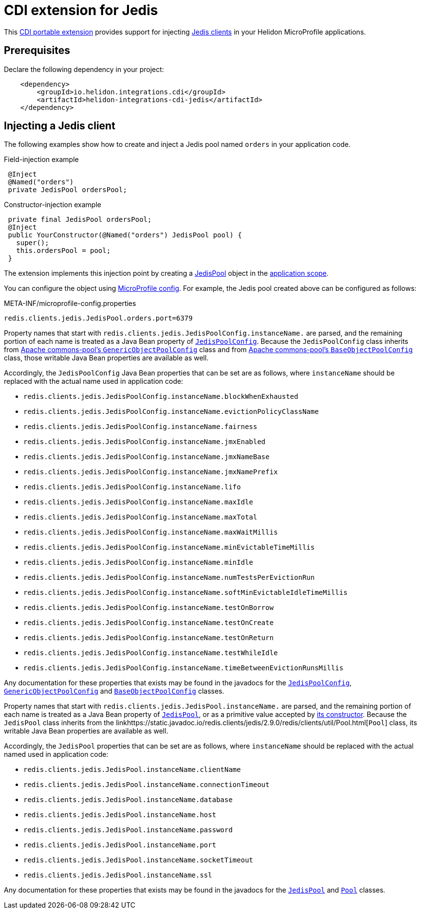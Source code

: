 ///////////////////////////////////////////////////////////////////////////////

    Copyright (c) 2019 Oracle and/or its affiliates. All rights reserved.

    Licensed under the Apache License, Version 2.0 (the "License");
    you may not use this file except in compliance with the License.
    You may obtain a copy of the License at

        http://www.apache.org/licenses/LICENSE-2.0

    Unless required by applicable law or agreed to in writing, software
    distributed under the License is distributed on an "AS IS" BASIS,
    WITHOUT WARRANTIES OR CONDITIONS OF ANY KIND, either express or implied.
    See the License for the specific language governing permissions and
    limitations under the License.

///////////////////////////////////////////////////////////////////////////////

= CDI extension for Jedis
:description: Helidon CDI extension for Jedis
:keywords: helidon, java, microservices, microprofile, extensions, cdi, jedis, redis
:cdi-extension-api-url: https://docs.jboss.org/cdi/spec/2.0/cdi-spec.html#spi
:cdi-applicationscoped-api-url: http://docs.jboss.org/cdi/api/2.0/javax/enterprise/context/ApplicationScoped.html
:jedis-jedispool-api-url: https://static.javadoc.io/redis.clients/jedis/2.9.0/redis/clients/jedis/JedisPool.html
:jedis-jedispool-constructor-api-url: https://static.javadoc.io/redis.clients/jedis/2.9.0/redis/clients/jedis/JedisPool.html#JedisPool-org.apache.commons.pool2.impl.GenericObjectPoolConfig-java.lang.String-int-int-java.lang.String-int-boolean-javax.net.ssl.SSLSocketFactory-javax.net.ssl.SSLParameters-javax.net.ssl.HostnameVerifier-
:jedis-jedispoolconfig-api-url: https://static.javadoc.io/redis.clients/jedis/2.9.0/redis/clients/jedis/JedisPoolConfig.html
:jedis-pool-api-url: https://static.javadoc.io/redis.clients/jedis/2.9.0/redis/clients/util/Pool.html
:jedis-project-url: https://github.com/xetorthio/jedis
:commons-pool-baseobjectpoolconfig-api-url: https://commons.apache.org/proper/commons-pool/apidocs/org/apache/commons/pool2/impl/BaseObjectPoolConfig.html
:commons-pool-genericobjectpoolconfig-api-url: https://commons.apache.org/proper/commons-pool/apidocs/org/apache/commons/pool2/impl/GenericObjectPoolConfig.html

This link:{cdi-extension-api-url}[CDI portable extension] provides support for
 injecting link:{jedis-project-url}[Jedis clients] in your Helidon
 MicroProfile applications.

== Prerequisites

Declare the following dependency in your project:

[source,xml]
----
    <dependency>
        <groupId>io.helidon.integrations.cdi</groupId>
        <artifactId>helidon-integrations-cdi-jedis</artifactId>
    </dependency>
----

== Injecting a Jedis client

The following examples show how to create and inject a Jedis pool named `orders`
 in your application code.

[source,java]
.Field-injection example
----
 @Inject
 @Named("orders")
 private JedisPool ordersPool;
----

[source,java]
.Constructor-injection example
----
 private final JedisPool ordersPool;
 @Inject
 public YourConstructor(@Named("orders") JedisPool pool) {
   super();
   this.ordersPool = pool;
 }
----

The extension implements this injection point by creating a
 link:{jedis-jedispool-api-url}[JedisPool] object in the
 link:{cdi-applicationscoped-api-url}[application scope].

You can configure the object using
 <<microprofile/02_server-configuration.adoc, MicroProfile config>>. For example,
 the Jedis pool created above can be configured as follows:

[source, properties]
.META-INF/microprofile-config.properties
----
redis.clients.jedis.JedisPool.orders.port=6379
----

Property names that start with
`redis.clients.jedis.JedisPoolConfig.instanceName.` are parsed, and
the remaining portion of each name is treated as a Java Bean property
of link:{jedis-jedispoolconfig-api-url}[`JedisPoolConfig`].  Because
the `JedisPoolConfig` class inherits from
link:{commons-pool-genericobjectpoolconfig-api-url}[Apache
commons-pool's `GenericObjectPoolConfig`] class and from
link:{commons-pool-baseobjectpoolconfig-api-url}[Apache commons-pool's
`BaseObjectPoolConfig`] class, those writable Java Bean properties are
available as well.

Accordingly, the `JedisPoolConfig` Java Bean properties that can be
set are as follows, where `instanceName` should be replaced with the
actual name used in application code:

* `redis.clients.jedis.JedisPoolConfig.instanceName.blockWhenExhausted`
* `redis.clients.jedis.JedisPoolConfig.instanceName.evictionPolicyClassName`
* `redis.clients.jedis.JedisPoolConfig.instanceName.fairness`
* `redis.clients.jedis.JedisPoolConfig.instanceName.jmxEnabled`
* `redis.clients.jedis.JedisPoolConfig.instanceName.jmxNameBase`
* `redis.clients.jedis.JedisPoolConfig.instanceName.jmxNamePrefix`
* `redis.clients.jedis.JedisPoolConfig.instanceName.lifo`
* `redis.clients.jedis.JedisPoolConfig.instanceName.maxIdle`
* `redis.clients.jedis.JedisPoolConfig.instanceName.maxTotal`
* `redis.clients.jedis.JedisPoolConfig.instanceName.maxWaitMillis`
* `redis.clients.jedis.JedisPoolConfig.instanceName.minEvictableTimeMillis`
* `redis.clients.jedis.JedisPoolConfig.instanceName.minIdle`
* `redis.clients.jedis.JedisPoolConfig.instanceName.numTestsPerEvictionRun`
* `redis.clients.jedis.JedisPoolConfig.instanceName.softMinEvictableIdleTimeMillis`
* `redis.clients.jedis.JedisPoolConfig.instanceName.testOnBorrow`
* `redis.clients.jedis.JedisPoolConfig.instanceName.testOnCreate`
* `redis.clients.jedis.JedisPoolConfig.instanceName.testOnReturn`
* `redis.clients.jedis.JedisPoolConfig.instanceName.testWhileIdle`
* `redis.clients.jedis.JedisPoolConfig.instanceName.timeBetweenEvictionRunsMillis`

Any documentation for these properties that exists may be found in the
javadocs for the
link:{jedis-jedispoolconfig-api-url}[`JedisPoolConfig`],
link:{commons-pool-genericobjectpoolconfig-api-url}[`GenericObjectPoolConfig`]
and
link:{commons-pool-baseobjectpoolconfig-api-url}[`BaseObjectPoolConfig`]
classes.

Property names that start with
 `redis.clients.jedis.JedisPool.instanceName.` are parsed, and the
 remaining portion of each name is treated as a Java Bean property of
 link:{jedis-jedispool-api-url}[`JedisPool`], or as a primitive value
 accepted by link:{jedis-jedispool-constructor-api-url}[its
 constructor].  Because the `JedisPool` class inherits from the
 link{jedis-pool-api-url}[`Pool`] class, its writable Java Bean
 properties are available as well.

Accordingly, the `JedisPool` properties that can be set are as
follows, where `instanceName` should be replaced with the actual named
used in application code:

* `redis.clients.jedis.JedisPool.instanceName.clientName`
* `redis.clients.jedis.JedisPool.instanceName.connectionTimeout`
* `redis.clients.jedis.JedisPool.instanceName.database`
* `redis.clients.jedis.JedisPool.instanceName.host`
* `redis.clients.jedis.JedisPool.instanceName.password`
* `redis.clients.jedis.JedisPool.instanceName.port`
* `redis.clients.jedis.JedisPool.instanceName.socketTimeout`
* `redis.clients.jedis.JedisPool.instanceName.ssl`

Any documentation for these properties that exists may be found in the
javadocs for the link:{jedis-jedispool-api-url}[`JedisPool`] and
link:{jedis-pool-api-url}[`Pool`] classes.

